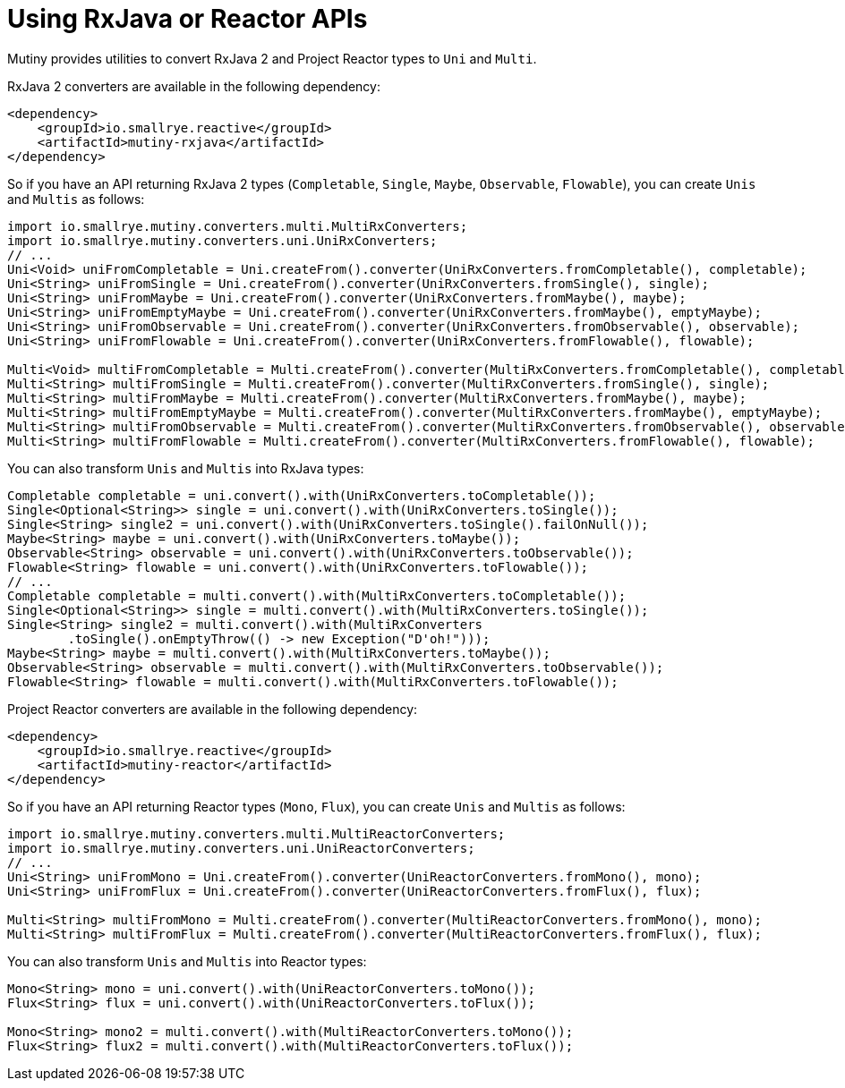 [id="using-rxjava-or-reactor-apis_{context}"]
= Using RxJava or Reactor APIs

Mutiny provides utilities to convert RxJava 2 and Project Reactor types to `Uni` and `Multi`.

RxJava 2 converters are available in the following dependency:

[source,xml]
----
<dependency>
    <groupId>io.smallrye.reactive</groupId>
    <artifactId>mutiny-rxjava</artifactId>
</dependency>
----

So if you have an API returning RxJava 2 types (`Completable`, `Single`, `Maybe`, `Observable`, `Flowable`), you can create `Unis` and `Multis` as follows:

[source,java]
----
import io.smallrye.mutiny.converters.multi.MultiRxConverters;
import io.smallrye.mutiny.converters.uni.UniRxConverters;
// ...
Uni<Void> uniFromCompletable = Uni.createFrom().converter(UniRxConverters.fromCompletable(), completable);
Uni<String> uniFromSingle = Uni.createFrom().converter(UniRxConverters.fromSingle(), single);
Uni<String> uniFromMaybe = Uni.createFrom().converter(UniRxConverters.fromMaybe(), maybe);
Uni<String> uniFromEmptyMaybe = Uni.createFrom().converter(UniRxConverters.fromMaybe(), emptyMaybe);
Uni<String> uniFromObservable = Uni.createFrom().converter(UniRxConverters.fromObservable(), observable);
Uni<String> uniFromFlowable = Uni.createFrom().converter(UniRxConverters.fromFlowable(), flowable);

Multi<Void> multiFromCompletable = Multi.createFrom().converter(MultiRxConverters.fromCompletable(), completable);
Multi<String> multiFromSingle = Multi.createFrom().converter(MultiRxConverters.fromSingle(), single);
Multi<String> multiFromMaybe = Multi.createFrom().converter(MultiRxConverters.fromMaybe(), maybe);
Multi<String> multiFromEmptyMaybe = Multi.createFrom().converter(MultiRxConverters.fromMaybe(), emptyMaybe);
Multi<String> multiFromObservable = Multi.createFrom().converter(MultiRxConverters.fromObservable(), observable);
Multi<String> multiFromFlowable = Multi.createFrom().converter(MultiRxConverters.fromFlowable(), flowable);
----

You can also transform `Unis` and `Multis` into RxJava types:

[source,java]
----
Completable completable = uni.convert().with(UniRxConverters.toCompletable());
Single<Optional<String>> single = uni.convert().with(UniRxConverters.toSingle());
Single<String> single2 = uni.convert().with(UniRxConverters.toSingle().failOnNull());
Maybe<String> maybe = uni.convert().with(UniRxConverters.toMaybe());
Observable<String> observable = uni.convert().with(UniRxConverters.toObservable());
Flowable<String> flowable = uni.convert().with(UniRxConverters.toFlowable());
// ...
Completable completable = multi.convert().with(MultiRxConverters.toCompletable());
Single<Optional<String>> single = multi.convert().with(MultiRxConverters.toSingle());
Single<String> single2 = multi.convert().with(MultiRxConverters
        .toSingle().onEmptyThrow(() -> new Exception("D'oh!")));
Maybe<String> maybe = multi.convert().with(MultiRxConverters.toMaybe());
Observable<String> observable = multi.convert().with(MultiRxConverters.toObservable());
Flowable<String> flowable = multi.convert().with(MultiRxConverters.toFlowable());
----

Project Reactor converters are available in the following dependency:

[source,xml]
----
<dependency>
    <groupId>io.smallrye.reactive</groupId>
    <artifactId>mutiny-reactor</artifactId>
</dependency>
----

So if you have an API returning Reactor types (`Mono`, `Flux`), you can create `Unis` and `Multis` as follows:

[source,java]
----
import io.smallrye.mutiny.converters.multi.MultiReactorConverters;
import io.smallrye.mutiny.converters.uni.UniReactorConverters;
// ...
Uni<String> uniFromMono = Uni.createFrom().converter(UniReactorConverters.fromMono(), mono);
Uni<String> uniFromFlux = Uni.createFrom().converter(UniReactorConverters.fromFlux(), flux);

Multi<String> multiFromMono = Multi.createFrom().converter(MultiReactorConverters.fromMono(), mono);
Multi<String> multiFromFlux = Multi.createFrom().converter(MultiReactorConverters.fromFlux(), flux);
----

You can also transform `Unis` and `Multis` into Reactor types:

[source,java]
----
Mono<String> mono = uni.convert().with(UniReactorConverters.toMono());
Flux<String> flux = uni.convert().with(UniReactorConverters.toFlux());

Mono<String> mono2 = multi.convert().with(MultiReactorConverters.toMono());
Flux<String> flux2 = multi.convert().with(MultiReactorConverters.toFlux());
----